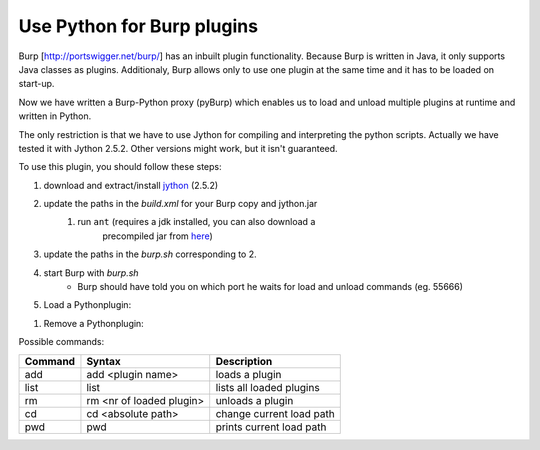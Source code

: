 Use Python for Burp plugins
---------------------------
Burp [`<http://portswigger.net/burp/>`_] has an inbuilt plugin functionality. Because Burp is written in Java, it
only supports Java classes as plugins. Additionaly, Burp allows only to use one
plugin at the same time and it has to be loaded on start-up. 

Now we have written a Burp-Python proxy (pyBurp) which enables us to load and unload
multiple plugins at runtime and written in Python.

The only restriction is that we have to use Jython for compiling and
interpreting the python scripts. Actually we have tested it with Jython 2.5.2.
Other versions might work, but it isn't guaranteed.


To use this plugin, you should follow these steps:

#. download and extract/install `jython <www.jython.org>`_ (2.5.2)
#. update the paths in the *build.xml* for your Burp copy and jython.jar
    #. run ``ant`` (requires a jdk installed, you can also download a
           precompiled jar from `here <http://www.ernw.de/download/burp_python.jar>`_)
#. update the paths in the *burp.sh* corresponding to 2.
#. start Burp with *burp.sh*
    * Burp should have told you on which port he waits for load and unload commands (eg. 55666)
#. Load a Pythonplugin:
    
.. code-block:: none
    :emphasize-lines: 2,4,5,8,11

    $ nc localhost 55666            # or some other port reported at startup
    pwd                             # shows you the current workingdir to load from
    /home/foo
    cd /home/foo/sources/pyBurp     # change the current workingdir
    add PoCPlugin                   # load the PoC-Plugin
    adding PoCPlugin
    done
    list                            # show loaded Plugins
    Callback list:
    1: PocPlugin
    quit                            # quit communication
    Bye
    $

#. Remove a Pythonplugin:

.. code-block:: none
    :emphasize-lines: 2,5,8

    $ nc localhost 55666            # or some other port reported at startup
    list                            # show loaded Plugins
    Callback list:
    1: PoCPlugin
    rm 1                            # remove Plugin with no. 1
    removing PoCPlugin
    done
    quit                            # quit communication
    Bye
    $

Possible commands:

======= ======================== ===========
Command Syntax                   Description
======= ======================== ===========
add     add <plugin name>        loads a plugin
list    list                     lists all loaded plugins
rm      rm <nr of loaded plugin> unloads a plugin
cd      cd <absolute path>       change current load path
pwd     pwd                      prints current load path
======= ======================== ===========

